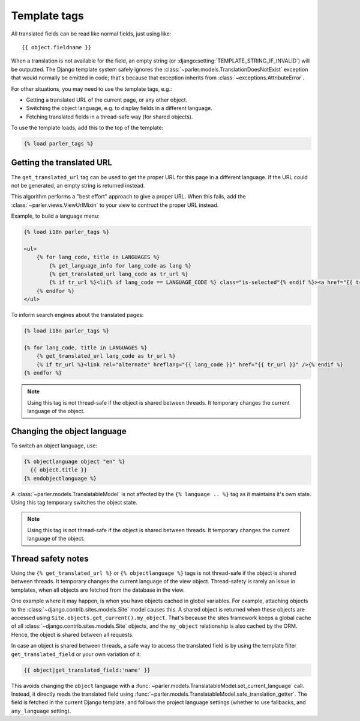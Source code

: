 .. _templatetags:

Template tags
=============

All translated fields can be read like normal fields, just using like::

    {{ object.fieldname }}

When a translation is not available for the field,
an empty string (or :django:setting:`TEMPLATE_STRING_IF_INVALID`) will be outputted.
The Django template system safely ignores the :class:`~parler.models.TranslationDoesNotExist`
exception that would normally be emitted in code;
that's because that exception inherits from :class:`~exceptions.AttributeError`.

For other situations, you may need to use the template tags, e.g.:

* Getting a translated URL of the current page, or any other object.
* Switching the object language, e.g. to display fields in a different language.
* Fetching translated fields in a thread-safe way (for shared objects).

To use the template loads, add this to the top of the template:

.. code-block:: html+django

    {% load parler_tags %}


.. _get_translated_url:

Getting the translated URL
--------------------------

The ``get_translated_url`` tag can be used to get the proper URL for this page in a different language.
If the URL could not be generated, an empty string is returned instead.

This algorithm performs a "best effort" approach to give a proper URL.
When this fails, add the :class:`~parler.views.ViewUrlMixin` to your view to contruct the proper URL instead.

Example, to build a language menu:

.. code-block:: html+django

    {% load i18n parler_tags %}

    <ul>
        {% for lang_code, title in LANGUAGES %}
            {% get_language_info for lang_code as lang %}
            {% get_translated_url lang_code as tr_url %}
            {% if tr_url %}<li{% if lang_code == LANGUAGE_CODE %} class="is-selected"{% endif %}><a href="{{ tr_url }}" hreflang="{{ lang_code }}">{{ lang.name_local|capfirst }}</a></li>{% endif %}
        {% endfor %}
    </ul>

To inform search engines about the translated pages:

.. code-block:: html+django

   {% load i18n parler_tags %}

   {% for lang_code, title in LANGUAGES %}
       {% get_translated_url lang_code as tr_url %}
       {% if tr_url %}<link rel="alternate" hreflang="{{ lang_code }}" href="{{ tr_url }}" />{% endif %}
   {% endfor %}

.. note::

    Using this tag is not thread-safe if the object is shared between threads.
    It temporary changes the current language of the object.


Changing the object language
----------------------------

To switch an object language, use:

.. code-block:: html+django

    {% objectlanguage object "en" %}
      {{ object.title }}
    {% endobjectlanguage %}

A :class:`~parler.models.TranslatableModel` is not affected by the ``{% language .. %}`` tag
as it maintains it's own state. Using this tag temporary switches the object state.

.. note::

    Using this tag is not thread-safe if the object is shared between threads.
    It temporary changes the current language of the object.


Thread safety notes
-------------------

Using the ``{% get_translated_url %}`` or ``{% objectlanguage %}`` tags is not thread-safe if the object is shared between threads.
It temporary changes the current language of the view object.
Thread-safety is rarely an issue in templates, when all objects are fetched from the database in the view.

One example where it may happen, is when you have objects cached in global variables.
For example, attaching objects to the :class:`~django.contrib.sites.models.Site` model causes this.
A shared object is returned when these objects are accessed using ``Site.objects.get_current().my_object``.
That's because the sites framework keeps a global cache of all :class:`~django.contrib.sites.models.Site` objects,
and the ``my_object`` relationship is also cached by the ORM. Hence, the object is shared between all requests.

In case an object is shared between threads, a safe way to access the translated field
is by using the template filter ``get_translated_field`` or your own variation of it:

.. code-block:: html+django

    {{ object|get_translated_field:'name' }}

This avoids changing the ``object`` language with
a :func:`~parler.models.TranslatableModel.set_current_language` call.
Instead, it directly reads the translated field using :func:`~parler.models.TranslatableModel.safe_translation_getter`.
The field is fetched in the current Django template, and follows the project language settings (whether to use fallbacks, and ``any_language`` setting).

